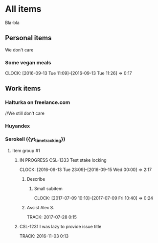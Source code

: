 * All items
Bla-bla
** Personal items
We don't care
*** Some vegan meals
CLOCK: [2016-09-13 Tue 11:09]--[2016-09-13 Tue 11:26] =>  0:17

** Work items
*** Halturka on freelance.com
//We still don't care
*** Huyandex
*** Serokell ({yt_timetracking})
**** Item group #1
***** IN PROGRESS CSL-1333 Test stake locking
CLOCK: [2016-09-13 Tue 23:09]--[2016-09-15 Wed 00:00] =>  2:17
****** Describe
******* Small subitem
  CLOCK: [2017-07-09 10:10]--[2017-07-09 Fri 10:40] =>  0:24
****** Assist Alex S.
  TRACK: 2017-07-28 0:15
***** CSL-1231 I was lazy to provide issue title
  TRACK: 2016-11-03 0:13
